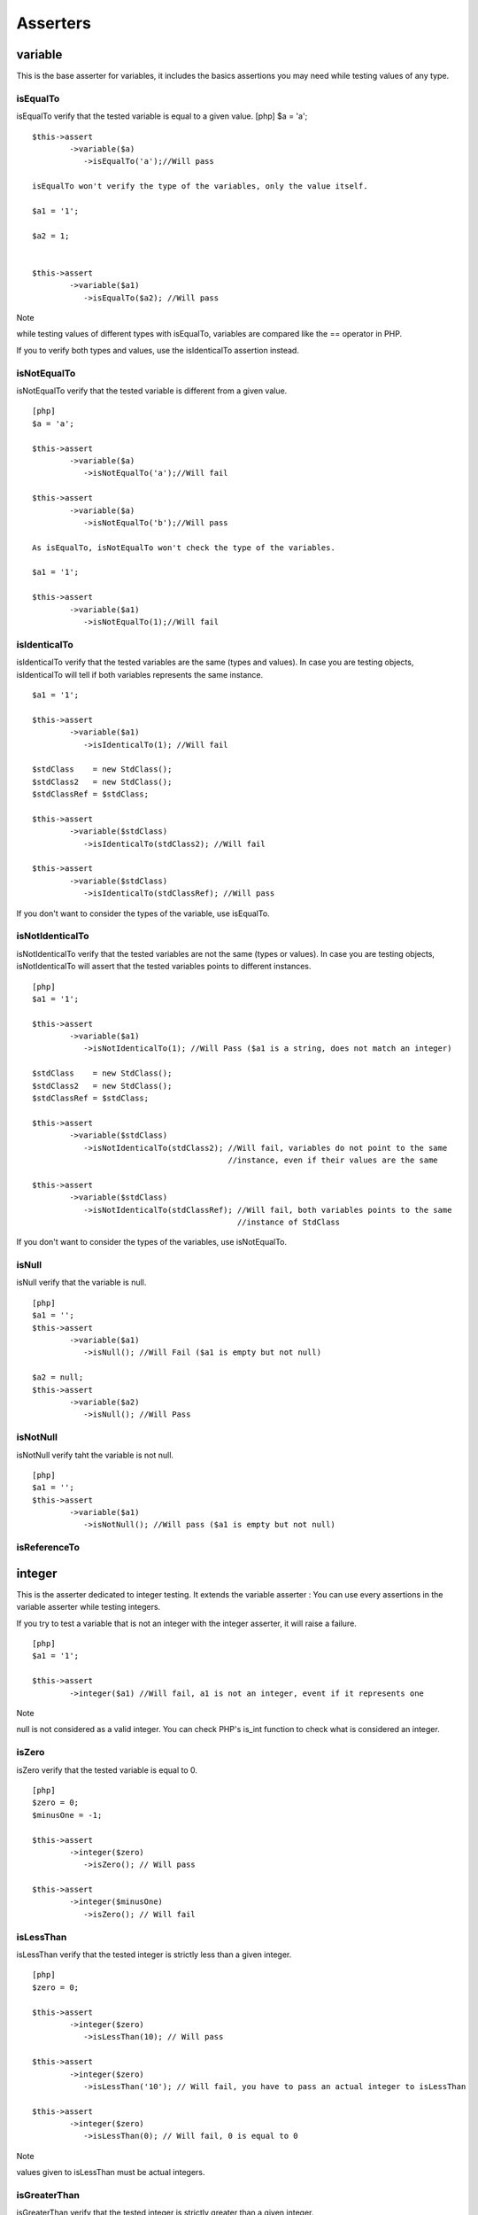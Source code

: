Asserters
=========

variable
--------

This is the base asserter for variables, it includes the basics
assertions you may need while testing values of any type.

isEqualTo
~~~~~~~~~

isEqualTo verify that the tested variable is equal to a given value.
[php] $a = 'a';

::

    $this->assert
            ->variable($a)
               ->isEqualTo('a');//Will pass

    isEqualTo won't verify the type of the variables, only the value itself.

    $a1 = '1';

    $a2 = 1;


    $this->assert
            ->variable($a1)
               ->isEqualTo($a2); //Will pass

Note

while testing values of different types with isEqualTo, variables are
compared like the == operator in PHP.

If you to verify both types and values, use the isIdenticalTo assertion
instead.

isNotEqualTo
~~~~~~~~~~~~

isNotEqualTo verify that the tested variable is different from a given
value.

::

    [php]
    $a = 'a';

    $this->assert
            ->variable($a)
               ->isNotEqualTo('a');//Will fail

    $this->assert
            ->variable($a)
               ->isNotEqualTo('b');//Will pass

    As isEqualTo, isNotEqualTo won't check the type of the variables.

    $a1 = '1';

    $this->assert
            ->variable($a1)
               ->isNotEqualTo(1);//Will fail

isIdenticalTo
~~~~~~~~~~~~~

isIdenticalTo verify that the tested variables are the same (types and
values). In case you are testing objects, isIdenticalTo will tell if
both variables represents the same instance.

::

    $a1 = '1';

    $this->assert
            ->variable($a1)
               ->isIdenticalTo(1); //Will fail

    $stdClass    = new StdClass();
    $stdClass2   = new StdClass();
    $stdClassRef = $stdClass;

    $this->assert
            ->variable($stdClass)
               ->isIdenticalTo(stdClass2); //Will fail

    $this->assert
            ->variable($stdClass)
               ->isIdenticalTo(stdClassRef); //Will pass

If you don't want to consider the types of the variable, use isEqualTo.

isNotIdenticalTo
~~~~~~~~~~~~~~~~

isNotIdenticalTo verify that the tested variables are not the same
(types or values). In case you are testing objects, isNotIdenticalTo
will assert that the tested variables points to different instances.

::

    [php]
    $a1 = '1';

    $this->assert
            ->variable($a1)
               ->isNotIdenticalTo(1); //Will Pass ($a1 is a string, does not match an integer)

    $stdClass    = new StdClass();
    $stdClass2   = new StdClass();
    $stdClassRef = $stdClass;

    $this->assert
            ->variable($stdClass)
               ->isNotIdenticalTo(stdClass2); //Will fail, variables do not point to the same
                                              //instance, even if their values are the same

    $this->assert
            ->variable($stdClass)
               ->isNotIdenticalTo(stdClassRef); //Will fail, both variables points to the same
                                                //instance of StdClass

If you don't want to consider the types of the variables, use
isNotEqualTo.

isNull
~~~~~~

isNull verify that the variable is null.

::

    [php]
    $a1 = '';
    $this->assert
            ->variable($a1)
               ->isNull(); //Will Fail ($a1 is empty but not null)

    $a2 = null;
    $this->assert
            ->variable($a2)
               ->isNull(); //Will Pass

isNotNull
~~~~~~~~~

isNotNull verify taht the variable is not null.

::

    [php]
    $a1 = '';
    $this->assert
            ->variable($a1)
               ->isNotNull(); //Will pass ($a1 is empty but not null)

isReferenceTo
~~~~~~~~~~~~~

integer
-------

This is the asserter dedicated to integer testing. It extends the
variable asserter : You can use every assertions in the variable
asserter while testing integers.

If you try to test a variable that is not an integer with the integer
asserter, it will raise a failure.

::

    [php]
    $a1 = '1';

    $this->assert
            ->integer($a1) //Will fail, a1 is not an integer, event if it represents one

Note

null is not considered as a valid integer. You can check PHP's is\_int
function to check what is considered an integer.

isZero
~~~~~~

isZero verify that the tested variable is equal to 0.

::

    [php]
    $zero = 0;
    $minusOne = -1;

    $this->assert
            ->integer($zero)
               ->isZero(); // Will pass

    $this->assert
            ->integer($minusOne)
               ->isZero(); // Will fail

isLessThan
~~~~~~~~~~

isLessThan verify that the tested integer is strictly less than a given
integer.

::

    [php]
    $zero = 0;

    $this->assert
            ->integer($zero)
               ->isLessThan(10); // Will pass

    $this->assert
            ->integer($zero)
               ->isLessThan('10'); // Will fail, you have to pass an actual integer to isLessThan

    $this->assert
            ->integer($zero)
               ->isLessThan(0); // Will fail, 0 is equal to 0

Note

values given to isLessThan must be actual integers.

isGreaterThan
~~~~~~~~~~~~~

isGreaterThan verify that the tested integer is strictly greater than a
given integer.

::

    [php]
    $zero = 0;

    $this->assert
            ->integer($zero)
               ->isGreaterThan(-1); // Will pass

    $this->assert
            ->integer($zero)
               ->isGreaterThan('-1');   // Will fail, you have to pass an actual integer to
                                        // isGreaterThan

    $this->assert
            ->integer($zero)
               ->isGreaterThan(0); // Will fail, 0 is equal to 0

Note

values given to isGreaterThan must be actual integers.

isLessThanOrEqualTo
~~~~~~~~~~~~~~~~~~~

isLessThanOrEqualTo verify that the tested integer is less or equal to a
given integer.

::

    [php]
    $zero = 0;

    $this->assert
            ->integer($zero)
               ->isLessThanOrEqualTo(10); // Will pass

    $this->assert
            ->integer($zero)
               ->isLessThanOrEqualTo('10'); // Will fail, you have to pass an actual integer to
                                            // isLessThanOrEqualTo

    $this->assert
            ->integer($zero)
               ->isLessThanOrEqualTo(0); // Will pass

Note

values given to isLessThanOrEqualTo must be actual integers.

isGreaterThanOrEqualTo
~~~~~~~~~~~~~~~~~~~~~~

isGreaterThanOrEqualTo verify that the tested integer is greater or
equal to a given integer.

::

    [php]
    $zero = 0;

    $this->assert
            ->integer($zero)
               ->isGreaterThanOrEqualTo(-1); // Will pass

    $this->assert
            ->integer($zero)
               ->isGreaterThanOrEqualTo('-1');  // Will fail, you have to pass an actual integer to
                                                // isGreaterThanOrEqualTo

    $this->assert
            ->integer($zero)
               ->isGreaterThanOrEqualTo(0); // Will pass

Note

values given to isGreaterThanOrEqualTo must be actual integers.

float
-----

This is the asserter dedicated to floating values testing.

It extends the integer asserter making it possible to test floating
point values.

You can use every assertions that are present in the integer asserter.
Note

Of course, while testing float values, assertions that expected integers
will expect float values (isGreaterThan, isGreaterOrEqualTo, isLessThan,
isLessThanOrEqualTo)

boolean
-------

This is the asserter dedicated to boolean testing.

It extends the variable asserter.

isTrue
~~~~~~

isTrue verify that the tested boolean is true (strictly equals to
false).

::

    [php]
    $boolean = false;
    $boolean2 = true;

    $this->assert
            ->boolean($boolean)
               ->isTrue(); // Will fail

    $this->assert
            ->boolean($boolean2)
               ->isTrue(); // Will pass

isFalse
~~~~~~~

isFalse verify that the tested boolean is false (strictly equals to
false).

::

    [php]
    $boolean = false;
    $boolean2 = true;

    $this->assert
           ->boolean($boolean)
              ->isFalse(); // Will pass

    $this->assert
           ->boolean($boolean2)
              ->isFalse(); // Will fail

string
------

This is the asserter dedicated to string testing.

It extends the variable asserter : You can use every assertions of the
variable asserter while testing a string.

isEmpty
~~~~~~~

isEmpty verify that the string is empty (no characters)

::

    [php]
    $emptyString = '';
    $nonEmptyString = ' ';

    $this->assert
            ->string($emptyString)
                ->isEmpty();//Will pass
    $this->assert
            ->string($nonEmptyString)
                ->isEmpty();//Will fail

isNotEmpty
~~~~~~~~~~

isNotEmpty verify that the string is not empty (contains some
characters)

::

    [php]
    $emptyString = '';
    $nonEmptyString = ' ';

    $this->assert
            ->string($emptyString)
                ->isNotEmpty();//Will fail
    $this->assert
            ->string($nonEmptyString)
                ->isNotEmpty();//Will pass

match
~~~~~

match will try to verify that the string matches a given regular
expression.

::

    [php]
    $polite = 'Hello the world';
    $rude   = 'yeah... the world ';

    $this->assert
            ->string($polite)
                ->match();//will pass

    $this->assert
            ->string($rude)
                ->match();//will fail

hasLength
~~~~~~~~~

hasLength will verify that the string has a given length.

::

    [php]
    $string = 'Hello the world';

    $this->assert
            ->string($string)
                ->hasLength(15);//Will pass

    $this->assert
            ->string($string)
                ->hasLength(16);//Will fail

dateTime
--------

This is the asserter dedicated to DateTime testing.

It extends from the variable asserter : You can use every assertions of
the variable asserter while testing a DateTime object.

hasTimezone
~~~~~~~~~~~

isInYear
~~~~~~~~

isInMonth
~~~~~~~~~

isInDay
~~~~~~~

hasDate
~~~~~~~

phpArray / array
----------------

This is the asserter dedicated to array testing.

It extends from the variable asserter : You can use every assertions of
the variable asserter while testing arrays.

hasSize
~~~~~~~

hasSize will verify that the tested array has a given number of element
(non recursive).

::

    [php]
    $array = array(1, 2, 3, 7);
    $this->assert
            ->array($array)
            ->hasSize(4);//will pass

    $this->assert
            ->array($array)
            ->hasSize(7);//Will fail

isEmpty
~~~~~~~

isEmpty will verify that the array is empty (does not contains any
value)

::

    [php]
    $emptyArray = array();
    $nonEmptyArray = array(null, null);

    $this->assert
            ->array($emptyArray)
            ->isEmpty();//will pass

    $this->assert
            ->array($nonEmptyArray)
            ->isEmpty();//will fail

isNotEmpty
~~~~~~~~~~

isEmpty will verify that the array is not empty (contains at least one
value of any kind)

::

    [php]
    $emptyArray = array();
    $nonEmptyArray = array(null, null);

    $this->assert
            ->array($emptyArray)
            ->isNotEmpty();//will fail

    $this->assert
            ->array($nonEmptyArray)
            ->isNotEmpty();//will pass

contains
~~~~~~~~

contains will verify that the tested array directly contains a given
value (will not search for the value recursively). contains will not
test the type of the value.

If you want to test both the type and the value, you will use
strictlyContains.

::

    [php]
    $arrayWithNull = array(null);
    $arrayWithEmptyString = array('', 1);
    $arrayWithArrayWithNull = array(array(null));
    $arrayWithString1 = array('1', 2, 3);

    $this->assert
            ->array($arrayWithNull)
                ->contains(null);//will pass
            ->array($arrayWithEmptyString)
                ->contains(null)//will pass (null == '')
            ->array($arrayWithArrayWithNull)
                ->contains(null);//will fail, does not search recursively
            ->array($arrayWithString1)
                ->contains(1);//will pass, does not match the type

notContains
~~~~~~~~~~~

notContains will verify that the tested array does not contains a given
value (will not search for the value recursively). notContains will not
test the type of the value.

If you want to test both the type and the value, you will use
strictlyNotContains.

::

    [php]
    $arrayWithNull = array(null);
    $arrayWithEmptyString = array('', 1);
    $arrayWithArrayWithNull = array(array(null));
    $arrayWithString1 = array('1', 2, 3);

    $this->assert
            ->array($arrayWithNull)
                ->notContains(null);//will fail
            ->array($arrayWithEmptyString)
                ->notContains(null)//will fail (null == '')
            ->array($arrayWithArrayWithNull)
                ->notContains(null);//will pass, does not search recursively
            ->array($arrayWithString1)
                ->notContains(1);//will fail, 1 == '1'

containsValues
~~~~~~~~~~~~~~

containsValues will verify that the tested array does contains some
values (given in an array) containsValues will not test the type of the
values to look for.

If you want to test both the types and the values, you will use
strictlyContainsValues.

::

    [php]
    $arrayWithString1And2And3 = array('1', 2, 3);

    $this->assert
            ->array($arrayWithString1And2And3)
                ->containsValues(array(1, 2, 3))//will pass
                ->containsValues(array('1', '2', '3'))//will pass
                ->containsValues(array('1, 2, 3));//will pass

notContainsValues
~~~~~~~~~~~~~~~~~

notContainsValues will verify that the tested array does not contains
any value of a given array notContainsValues will not test the type of
the values to look for.

If you want to test both the types and the values, you will use
strictlyNotContainsValues.

::

    [php]
    $arrayWithString1And2And3 = array('1', 2, 3);

    $this->assert
            ->array($arrayWithString1And2And3)
                ->notContainsValues(array(1, 4, 5))     //will faill as '1' is in the tested array
                ->notContainsValues(array(4, 6, '2'))   //will fail as 2 is in the tested array
                ->notContainsValues(array('1', 2, 3))   //will fail as all the values are in the
                                                        //tested array
                ->notContainsValues(array(4, 5, 6));    //will pass as none of the values are in the
                                                        //tested array

strictlyContainsValues
~~~~~~~~~~~~~~~~~~~~~~

strictlyContainsValues will verify that the tested array contains all
the values of a given array stricltyContainsValues will test the type of
the values to look for.

If you do not want to test both the types and the values, you will use
containsValues.

::

    [php]
    $arrayWithString1And2And3 = array('1', 2, 3);

    $this->assert
            ->array($arrayWithString1And2And3)
                ->notContainsValues(array(1, 2, 3))         //will faill as '1' is in the tested
                                                            //array, not 1
                ->notContainsValues(array('3', '2', '1'))   //will fail as '3' and '2' are not in
                                                            //the tested array, but 2 and 3 are
                ->notContainsValues(array(2, '1', 3));      //will pass as all the values are in the
                                                            //tested array

strictlyNotContainsValues
~~~~~~~~~~~~~~~~~~~~~~~~~

strictlyNotContainsValues will verify that the tested array does not
contains any value of a given array strictlyNotContainsValues will test
the type of the values to look for.

If you do not want to test both the types and the values, you will use
notContainsValues.

::

    [php]
    $arrayWithString1And2And3 = array('1', 2, 3);

    $this->assert
            ->array($arrayWithString1And2And3)
                ->notContainsValues(array(1, 4, 5))     //will pass as none of the values are in the
                                                        //tested array (1 !== '1')
                ->notContainsValues(array(4, 6, '2'))   //will pass as none of the values are in the
                                                        //tested array (2 !== '2')
                ->notContainsValues(array('1', 2, 3))   //will fail as all of the values are in the
                                                        //tested array
                ->notContainsValues(array(4, 5, 6));    //will pass as none of the values are in the
                                                        //tested array

strictlyContains
~~~~~~~~~~~~~~~~

contains will verify that the tested array directly contains a given
value (will not search for the value recursively). contains will test
the type of the value.

If you do not want to test both the type and the value, you will use
contains.

::

    [php]
    $arrayWithNull = array(null);
    $arrayWithEmptyString = array('', 1);
    $arrayWithArrayWithNull = array(array(null));
    $arrayWithString1 = array('1', 2, 3);

    $this->assert
            ->array($arrayWithNull)
                ->strictlyContains(null)//will pass
            ->array($arrayWithEmptyString)
                ->strictlyContains(null)//will fail (null !== '')
            ->array($arrayWithArrayWithNull)
                ->strictlyContains(null)//will fail, does not search recursively
            ->array($arrayWithString1)
                ->strictlyContains(1)//will fail, 1 !== '1'
            ->array($arrayWithString1)
                ->strictlyContains('1');//Will pass

strictlyNotContains
~~~~~~~~~~~~~~~~~~~

strictlyNotContains will verify that the tested array does not contains
a given value (will not search for the value recursively).
strictlyNotContains will test the type of the value.

If you do not want to test both the type and the value, you will use
notContains.

::

    [php]
    $arrayWithNull = array(null);
    $arrayWithEmptyString = array('', 1);
    $arrayWithArrayWithNull = array(array(null));
    $arrayWithString1 = array('1', 2, 3);

    $this->assert
            ->array($arrayWithNull)
                ->strictlyNotContains(null)//will fail
            ->array($arrayWithEmptyString)
                ->strictlyNotContains(null)//will pass (null !== '')
            ->array($arrayWithArrayWithNull)
                ->strictlyNotContains(null)//will pass, does not search recursively
            ->array($arrayWithString1)
                ->strictlyNotContains(1);//will pass, 1 !== '1'

hasKey
~~~~~~

hasKey will verify that the given array has a given key

::

    [php]
    $array  = array(2, 4, 6);
    $array2 = array("2"=>1, "3"=>2, "4"=>3);

    $this->assert
            ->array($array1)
                ->hasKey(1)//will pass
                ->hasKey(2)//will pass
                ->hasKey('1')//will pass, keys are "casted", and $array[1] do exists
                ->hasKey(5);//will fail
    $this->assert
            ->array($array2)
                ->hasKey(2)//will pass
                ->hasKey("3")//will pass
                ->hasKey(0);//will fail

notHasKey
~~~~~~~~~

notHasKey will verify that the given array does not have a given key

::

    [php]
    $array  = array(2, 4, 6);
    $array2 = array("2"=>1, "3"=>2, "3"=>3);

    $this->assert
            ->array($array1)
                ->notHasKey(1)//will fail
                ->notHasKey(2)//will fail
                ->notHasKey('1')//will fail, keys are "casted", and $array[1] do exists
                ->notHasKey(5);//will pass
    $this->assert
            ->array($array2)
                ->notHasKey(2)//will fail
                ->notHasKey("3")//will fail
                ->notHasKey(0);//will pass

hasKeys
~~~~~~~

hasKeys will verify that the tested array contains all the given keyx
(given as an array)

::

    [php]
    $array  = array(2, 4, 6);
    $array2 = array("2"=>1, "3"=>2, "4"=>3);

    $this->assert
            ->array($array1)
                ->hasKeys(array(1, 2))//will pass
                ->hasKeys(array('0', 2))//will pass
                ->hasKeys(array("2", 0))//will pass
                ->hasKeys(array(0, 3))//will fail, $array[3] does not exists

    $this->assert
            ->array($array2)
                ->hasKeys(array(2, "3"))//will pass
                ->hasKeys(array("3", 4));//will pass

notHasKeys
~~~~~~~~~~

notHasKeys will verify that the tested array does not contains any of
the given keys (given as an array of keys)

::

    [php]
    $array  = array(2, 4, 6);
    $array2 = array("2"=>1, "3"=>2, "4"=>3);

    $this->assert
            ->array($array1)
                ->notHasKeys(array(1, 2))       //will fail, all the keys exists in the tested array
                ->notHasKeys(array('0', 3))     //will fail, $array['0'] exists
                ->notHasKeys(array("4", 5))     //will pass, none of the keys exists in the tested
                                                //array
                ->notHasKeys(array(3, 'two'))   //will pass, none of the keys exists in the tested
                                                //array

    $this->assert
            ->array($array2)
                ->notHasKeys(array(2, "3"))//will pass
                ->notHasKeys(array("3", 4));//will pass

sizeOf
------

This asserter is dedicated to test the length of an array.

It extends from the integer asserter : You can use every assertions of
the integer asserter while testing the size of an array.

object
------

This is the asserter dedicated to object testing.

It extends from the variable asserter : You can use every assertions of
the variable asserter while testing an object.

isInstanceOf
~~~~~~~~~~~~

isInstanceOf will tell if the tested object is an instance of a given
interface and or a subclass of a given type.

::

    [php]
    $stdClass = new stdClass();
    $this->assert
            ->object($stdClass)
                ->isInstanceOf('\StdClass')//Will pass
                ->isInstanceOf('\Iterator');//Will fail


    interface SomeInterface
    {
        public function doTest();
    }

    class SomeClass implements SomeInterface
    {
        public function doTest ()
        {
            echo "testing atoum is the best thing ever.";
        }
    }

    class SomeChildClass extends SomeClass
    {

    }

    $someClass = new SomeClass();
    $someClone = clone($someClass);
    $someChildClass = new SomeChildClass();

    $this->assert
            ->object($someClass)
                ->isInstanceOf('\SomeClass')//will pass
                ->isInstanceOf('\SomeInterface')//will pass
                ->isInstanceOf('\SomeChildClass');//will fail

    $this->assert
            ->object($someClone)
                ->isInstanceOf('\SomeClass')//will pass
                ->isInstanceOf('\SomeInterface')//will pass
                ->isInstanceOf('\SomeChildClass');//will fail

    $this->assert
            ->object($someChildClass)
                ->isInstanceOf('\SomeClass')//will pass, inheritance
                ->isInstanceOf('\SomeInterface')//will pass, inheritance of interfaces
                ->isInstanceOf('\SomeChildClass');//will pass

hasSize
~~~~~~~

hasSize will check the size of an object. This assertion have sense
mainly if your object implements the Countable interface.

isEmpty
~~~~~~~

phpClass / class
----------------

This is the asserter dedicated to class definition testing.

hasParent
~~~~~~~~~

hasNoParent
~~~~~~~~~~~

isSubclassOf
~~~~~~~~~~~~

hasInterface
~~~~~~~~~~~~

isAbstract
~~~~~~~~~~

hasMethod
~~~~~~~~~

testedClass
-----------

This is the asserter dedicated to the tested class definition testing.

It extends the phpClass (class) asserter : You can use every assertions
of the phpClass asserter while testing the tested class.

hash
----

This is the asserter dedicated to the validation of hashing function
results.

It extends the string asserters : You can use every asertions of the
string asserter while testing a hash.

isSha1
~~~~~~

isSha1 verify that the given hash *could be* the result of a sha1 hash.

isSha256
~~~~~~~~

isSha256 verify that the given hash *could be* the result of a sha256
hash.

isSha512
~~~~~~~~

isSha256 verify that the given hash *could be* the result of a sha512
hash.

isMd5
~~~~~

md5 verify that the given hash *could be* the result of a md5 hash.

error
-----

This asserter is dedicated to error testing.

exists
~~~~~~

notExists
~~~~~~~~~

withType
~~~~~~~~

withAnyType
~~~~~~~~~~~

withMessage
~~~~~~~~~~~

withAnyMessage
~~~~~~~~~~~~~~

withPattern
~~~~~~~~~~~

exception
---------

This is the asserter dedicated to exception testing.

It extends from the object asserter : You can use every assertions of
the object asserter while testing exceptions.

atoum takes part of closures to test exceptions.

::

    [php]
    $this->assert
            ->exception(function () {
                //this code will raise an exception
                throw new Exception('This is an exception');
            })

hasDefaultCode
~~~~~~~~~~~~~~

hasCode
~~~~~~~

hasMessage
~~~~~~~~~~

hasNestedException
~~~~~~~~~~~~~~~~~~

mock
----

This is the asserter dedicated to test your code using mock objects.
